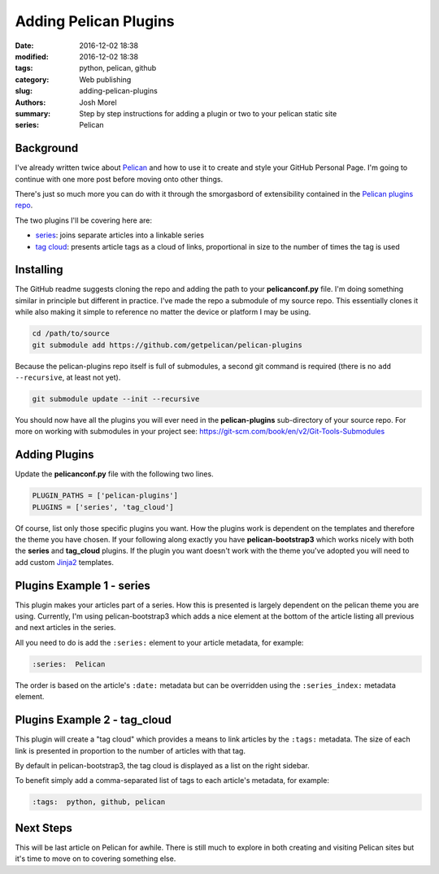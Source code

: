 Adding Pelican Plugins
######################
:date: 2016-12-02 18:38
:modified: 2016-12-02 18:38
:tags: python, pelican, github
:category: Web publishing
:slug: adding-pelican-plugins
:authors: Josh Morel
:summary: Step by step instructions for adding a plugin or two to your pelican static site
:series: Pelican

Background
----------

I've already written twice about `Pelican <http://docs.getpelican.com>`_ and how to use it to create and style your GitHub Personal Page. I'm going to continue with one more post before moving onto other things. 

There's just so much more you can do with it through the smorgasbord of extensibility contained in the `Pelican plugins repo <https://github.com/getpelican/pelican-plugins>`_.

The two plugins I'll be covering here are:

* `series <https://github.com/getpelican/pelican-plugins/tree/master/series>`_: joins separate articles into a linkable series 
* `tag cloud <https://github.com/getpelican/pelican-plugins/tree/master/tag_cloud>`_: presents article tags as a cloud of links, proportional in size to the number of times the tag is used

Installing
----------

The GitHub readme suggests cloning the repo and adding the path to your **pelicanconf.py** file. I'm doing something similar in principle but different in practice. I've made the repo a submodule of my source repo. This essentially clones it while also making it simple to reference no matter the device or platform I may be using. 

.. code-block:: console
   
   cd /path/to/source
   git submodule add https://github.com/getpelican/pelican-plugins

Because the pelican-plugins repo itself is full of submodules, a second git command is required (there is no ``add --recursive``, at least not yet).

.. code-block:: console
   
   git submodule update --init --recursive

You should now have all the plugins you will ever need in the **pelican-plugins** sub-directory of your source repo. For more on working with submodules in your project see: https://git-scm.com/book/en/v2/Git-Tools-Submodules


Adding Plugins
--------------

Update the **pelicanconf.py** file with the following two lines. 


.. code-block:: python
   
   PLUGIN_PATHS = ['pelican-plugins']
   PLUGINS = ['series', 'tag_cloud']


Of course, list only those specific plugins you want. How the plugins work is dependent on the templates and therefore the theme you have chosen. If your following along exactly you have **pelican-bootstrap3** which works nicely with both the **series** and **tag_cloud** plugins. If the plugin you want doesn't work with the theme you've adopted you will need to add custom `Jinja2 <http://jinja.pocoo.org/docs/dev/>`_ templates.

Plugins Example 1 - series
--------------------------

This plugin makes your articles part of a series. How this is presented is largely dependent on the pelican theme you are using. Currently, I'm using pelican-bootstrap3 which adds a nice element at the bottom of the article listing all previous and next articles in the series.

All you need to do is add the ``:series:`` element to your article metadata, for example:

.. code-block:: restructuredtext

   :series:  Pelican

The order is based on the article's ``:date:`` metadata but can be overridden using the ``:series_index:`` metadata element.


Plugins Example 2 - tag_cloud
-----------------------------


This plugin will create a "tag cloud" which provides a means to link articles by the ``:tags:`` metadata. The size of each link is presented in proportion to the number of articles with that tag.

By default in pelican-bootstrap3, the tag cloud is displayed as a list on the right sidebar.

To benefit simply add a comma-separated list of tags to each article's metadata, for example:

.. code-block:: restructuredtext

   :tags:  python, github, pelican
   
Next Steps
----------

This will be last article on Pelican for awhile. There is still much to explore in both creating and visiting Pelican sites but it's time to move on to covering something else.

